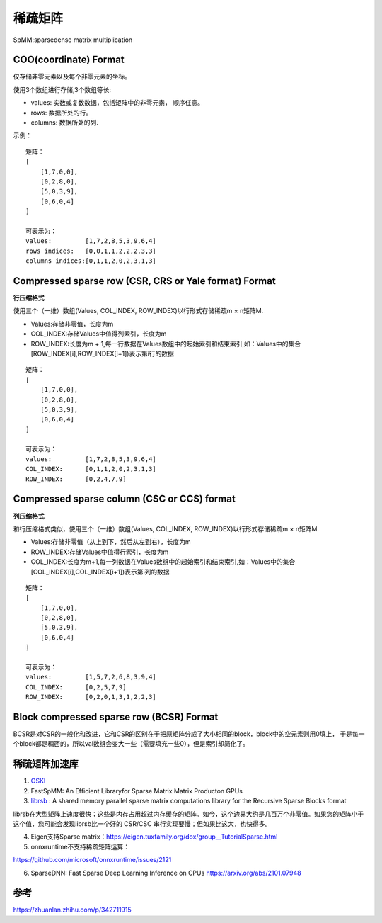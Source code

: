 稀疏矩阵
===================

SpMM:sparsedense matrix multiplication

COO(coordinate) Format
----------------------------
仅存储非零元素以及每个非零元素的坐标。

使用3个数组进行存储,3个数组等长:

* values: 实数或复数数据，包括矩阵中的非零元素， 顺序任意。
* rows: 数据所处的行。
* columns: 数据所处的列.

示例：

::

    矩阵：
    [
        [1,7,0,0],
        [0,2,8,0],
        [5,0,3,9],
        [0,6,0,4]
    ]

    可表示为：
    values:         [1,7,2,8,5,3,9,6,4]
    rows indices:   [0,0,1,1,2,2,2,3,3]
    columns indices:[0,1,1,2,0,2,3,1,3]

Compressed sparse row (CSR, CRS or Yale format) Format
----------------------------------------------------------
**行压缩格式**

使用三个（一维）数组(Values, COL_INDEX, ROW_INDEX)以行形式存储稀疏m × n矩阵M.

* Values:存储非零值，长度为m
* COL_INDEX:存储Values中值得列索引，长度为m
* ROW_INDEX:长度为m + 1,每一行数据在Values数组中的起始索引和结束索引,如：Values中的集合[ROW_INDEX[i],ROW_INDEX[i+1])表示第i行的数据

::

    矩阵：
    [
        [1,7,0,0],
        [0,2,8,0],
        [5,0,3,9],
        [0,6,0,4]
    ]

    可表示为：
    values:         [1,7,2,8,5,3,9,6,4]
    COL_INDEX:      [0,1,1,2,0,2,3,1,3]
    ROW_INDEX:      [0,2,4,7,9]

Compressed sparse column (CSC or CCS) format
-----------------------------------------------
**列压缩格式**

和行压缩格式类似，使用三个（一维）数组(Values, COL_INDEX, ROW_INDEX)以行形式存储稀疏m × n矩阵M.

* Values:存储非零值（从上到下，然后从左到右），长度为m
* ROW_INDEX:存储Values中值得行索引，长度为m
* COL_INDEX:长度为m+1,每一列数据在Values数组中的起始索引和结束索引,如：Values中的集合[COL_INDEX[i],COL_INDEX[i+1])表示第i列的数据


::

    矩阵：
    [
        [1,7,0,0],
        [0,2,8,0],
        [5,0,3,9],
        [0,6,0,4]
    ]

    可表示为：
    values:         [1,5,7,2,6,8,3,9,4]
    COL_INDEX:      [0,2,5,7,9]
    ROW_INDEX:      [0,2,0,1,3,1,2,2,3]


Block compressed sparse row (BCSR) Format
-------------------------------------------------
BCSR是对CSR的一般化和改进，它和CSR的区别在于把原矩阵分成了大小相同的block，block中的空元素则用0填上，
于是每一个block都是稠密的，所以val数组会变大一些（需要填充一些0），但是索引却简化了。


稀疏矩阵加速库
------------------
1. `OSKI <https://bebop.cs.berkeley.edu/oski/>`_

2. FastSpMM: An Efﬁcient Libraryfor Sparse Matrix Matrix Producton GPUs

3. `librsb <http://librsb.sourceforge.net/>`_ : A shared memory parallel sparse matrix computations library for the Recursive Sparse Blocks format

librsb在大型矩阵上速度很快；这些是内存占用超过内存缓存的矩阵。如今，这个边界大约是几百万个非零值。如果您的矩阵小于这个值，您可能会发现librsb比一个好的 CSR/CSC 串行实现要慢；但如果比这大，也快得多。

4. Eigen支持Sparse matrix：https://eigen.tuxfamily.org/dox/group__TutorialSparse.html

5. onnxruntime不支持稀疏矩阵运算：
   
https://github.com/microsoft/onnxruntime/issues/2121


6. SparseDNN: Fast Sparse Deep Learning Inference on CPUs  https://arxiv.org/abs/2101.07948






参考
--------------
https://zhuanlan.zhihu.com/p/342711915
